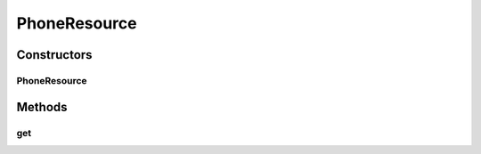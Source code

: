.. java:import:: com.cisco.axl.api._8 ExecuteSQLQueryReq

.. java:import:: com.cisco.axl.api._8 ExecuteSQLQueryRes

.. java:import:: com.cisco.axl.api._8 GetPhoneReq

.. java:import:: com.cisco.axl.api._8 GetPhoneRes

.. java:import:: com.cisco.axlapiservice AXLPort

.. java:import:: com.yammer.dropwizard.jersey.params IntParam

.. java:import:: com.yammer.dropwizard.auth Auth

.. java:import:: java.util ArrayList

.. java:import:: java.util List

.. java:import:: javax.ws.rs Consumes

.. java:import:: javax.ws.rs GET

.. java:import:: javax.ws.rs Path

.. java:import:: javax.ws.rs Produces

.. java:import:: javax.ws.rs QueryParam

.. java:import:: javax.ws.rs WebApplicationException

.. java:import:: javax.ws.rs.core MediaType

.. java:import:: javax.ws.rs.core Response

.. java:import:: javax.xml.ws.soap SOAPFaultException

.. java:import:: org.w3c.dom Node

.. java:import:: uk.ac.ox.it.cha.auth User

.. java:import:: uk.ac.ox.it.cha.representations Phone

PhoneResource
=============

.. java:package:: uk.ac.ox.it.cha.resources
   :noindex:

.. java:type:: @Path @Produces @Consumes public class PhoneResource

   Phone resource Expose information about phones

   :author: martinfilliau

Constructors
------------
PhoneResource
^^^^^^^^^^^^^

.. java:constructor:: public PhoneResource(AXLPort axlService)
   :outertype: PhoneResource

Methods
-------
get
^^^

.. java:method:: @GET public List<Phone> get(IntParam dirn, User user)
   :outertype: PhoneResource

   Get phone information from a directory number

   :param dirn: directory number
   :param user: authenticated user
   :return: list of phones corresponding to this directory number

